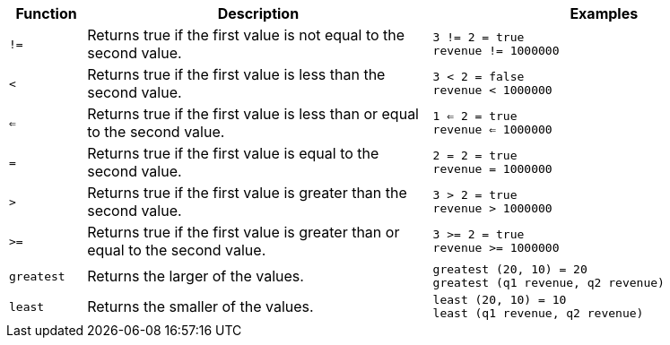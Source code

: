 [options="header",cols="10%,45%,45%"]
|===
| Function | Description | Examples
a|
[#not_equal]
`!=` | Returns true if the first value is not equal to the second value. | `3 != 2 = true` +
`revenue != 1000000`

a|
[#less]
`<` | Returns true if the first value is less than the second value. | `3 < 2 = false` +
`revenue < 1000000`

a|
[#less-or-equal]
`<=` | Returns true if the first value is less than or equal to the second value. | `1 <= 2 = true` +
`revenue <= 1000000`

a|
[#equal]
`=` | Returns true if the first value is equal to the second value. | `2 = 2 = true` +
`revenue = 1000000`

a|
[#greater]
`>` | Returns true if the first value is greater than the second value. | `3 > 2 = true` +
`revenue > 1000000`

a|
[#greater-or-equal]
`>=` | Returns true if the first value is greater than or equal to the second value. | `3 >= 2 = true` +
`revenue >= 1000000`

a|
[#greatest]
`greatest` | Returns the larger of the values. | `greatest (20, 10) = 20` +
`greatest (q1 revenue, q2 revenue)`

a|
[#least]
`least` | Returns the smaller of the values. | `least (20, 10) = 10` +
`least (q1 revenue, q2 revenue)`
|===
